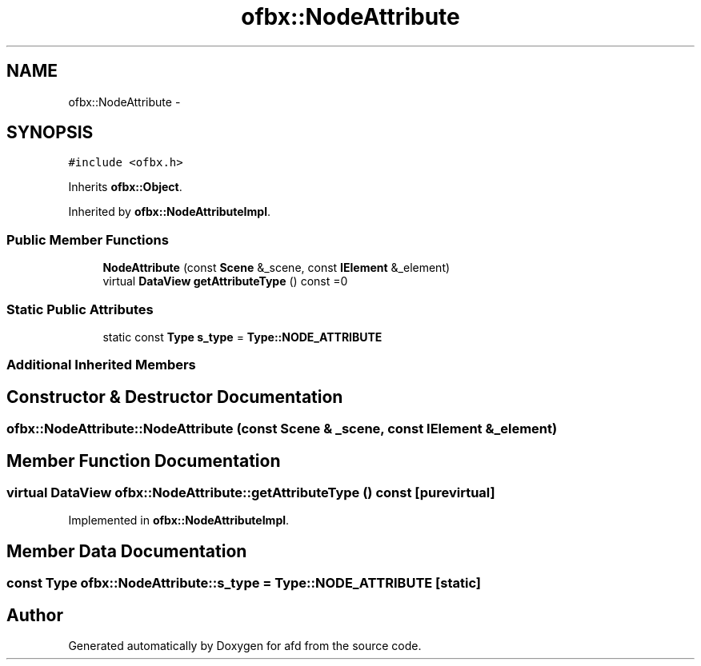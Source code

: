 .TH "ofbx::NodeAttribute" 3 "Thu Jun 14 2018" "afd" \" -*- nroff -*-
.ad l
.nh
.SH NAME
ofbx::NodeAttribute \- 
.SH SYNOPSIS
.br
.PP
.PP
\fC#include <ofbx\&.h>\fP
.PP
Inherits \fBofbx::Object\fP\&.
.PP
Inherited by \fBofbx::NodeAttributeImpl\fP\&.
.SS "Public Member Functions"

.in +1c
.ti -1c
.RI "\fBNodeAttribute\fP (const \fBScene\fP &_scene, const \fBIElement\fP &_element)"
.br
.ti -1c
.RI "virtual \fBDataView\fP \fBgetAttributeType\fP () const =0"
.br
.in -1c
.SS "Static Public Attributes"

.in +1c
.ti -1c
.RI "static const \fBType\fP \fBs_type\fP = \fBType::NODE_ATTRIBUTE\fP"
.br
.in -1c
.SS "Additional Inherited Members"
.SH "Constructor & Destructor Documentation"
.PP 
.SS "ofbx::NodeAttribute::NodeAttribute (const \fBScene\fP & _scene, const \fBIElement\fP & _element)"

.SH "Member Function Documentation"
.PP 
.SS "virtual \fBDataView\fP ofbx::NodeAttribute::getAttributeType () const\fC [pure virtual]\fP"

.PP
Implemented in \fBofbx::NodeAttributeImpl\fP\&.
.SH "Member Data Documentation"
.PP 
.SS "const \fBType\fP ofbx::NodeAttribute::s_type = \fBType::NODE_ATTRIBUTE\fP\fC [static]\fP"


.SH "Author"
.PP 
Generated automatically by Doxygen for afd from the source code\&.
